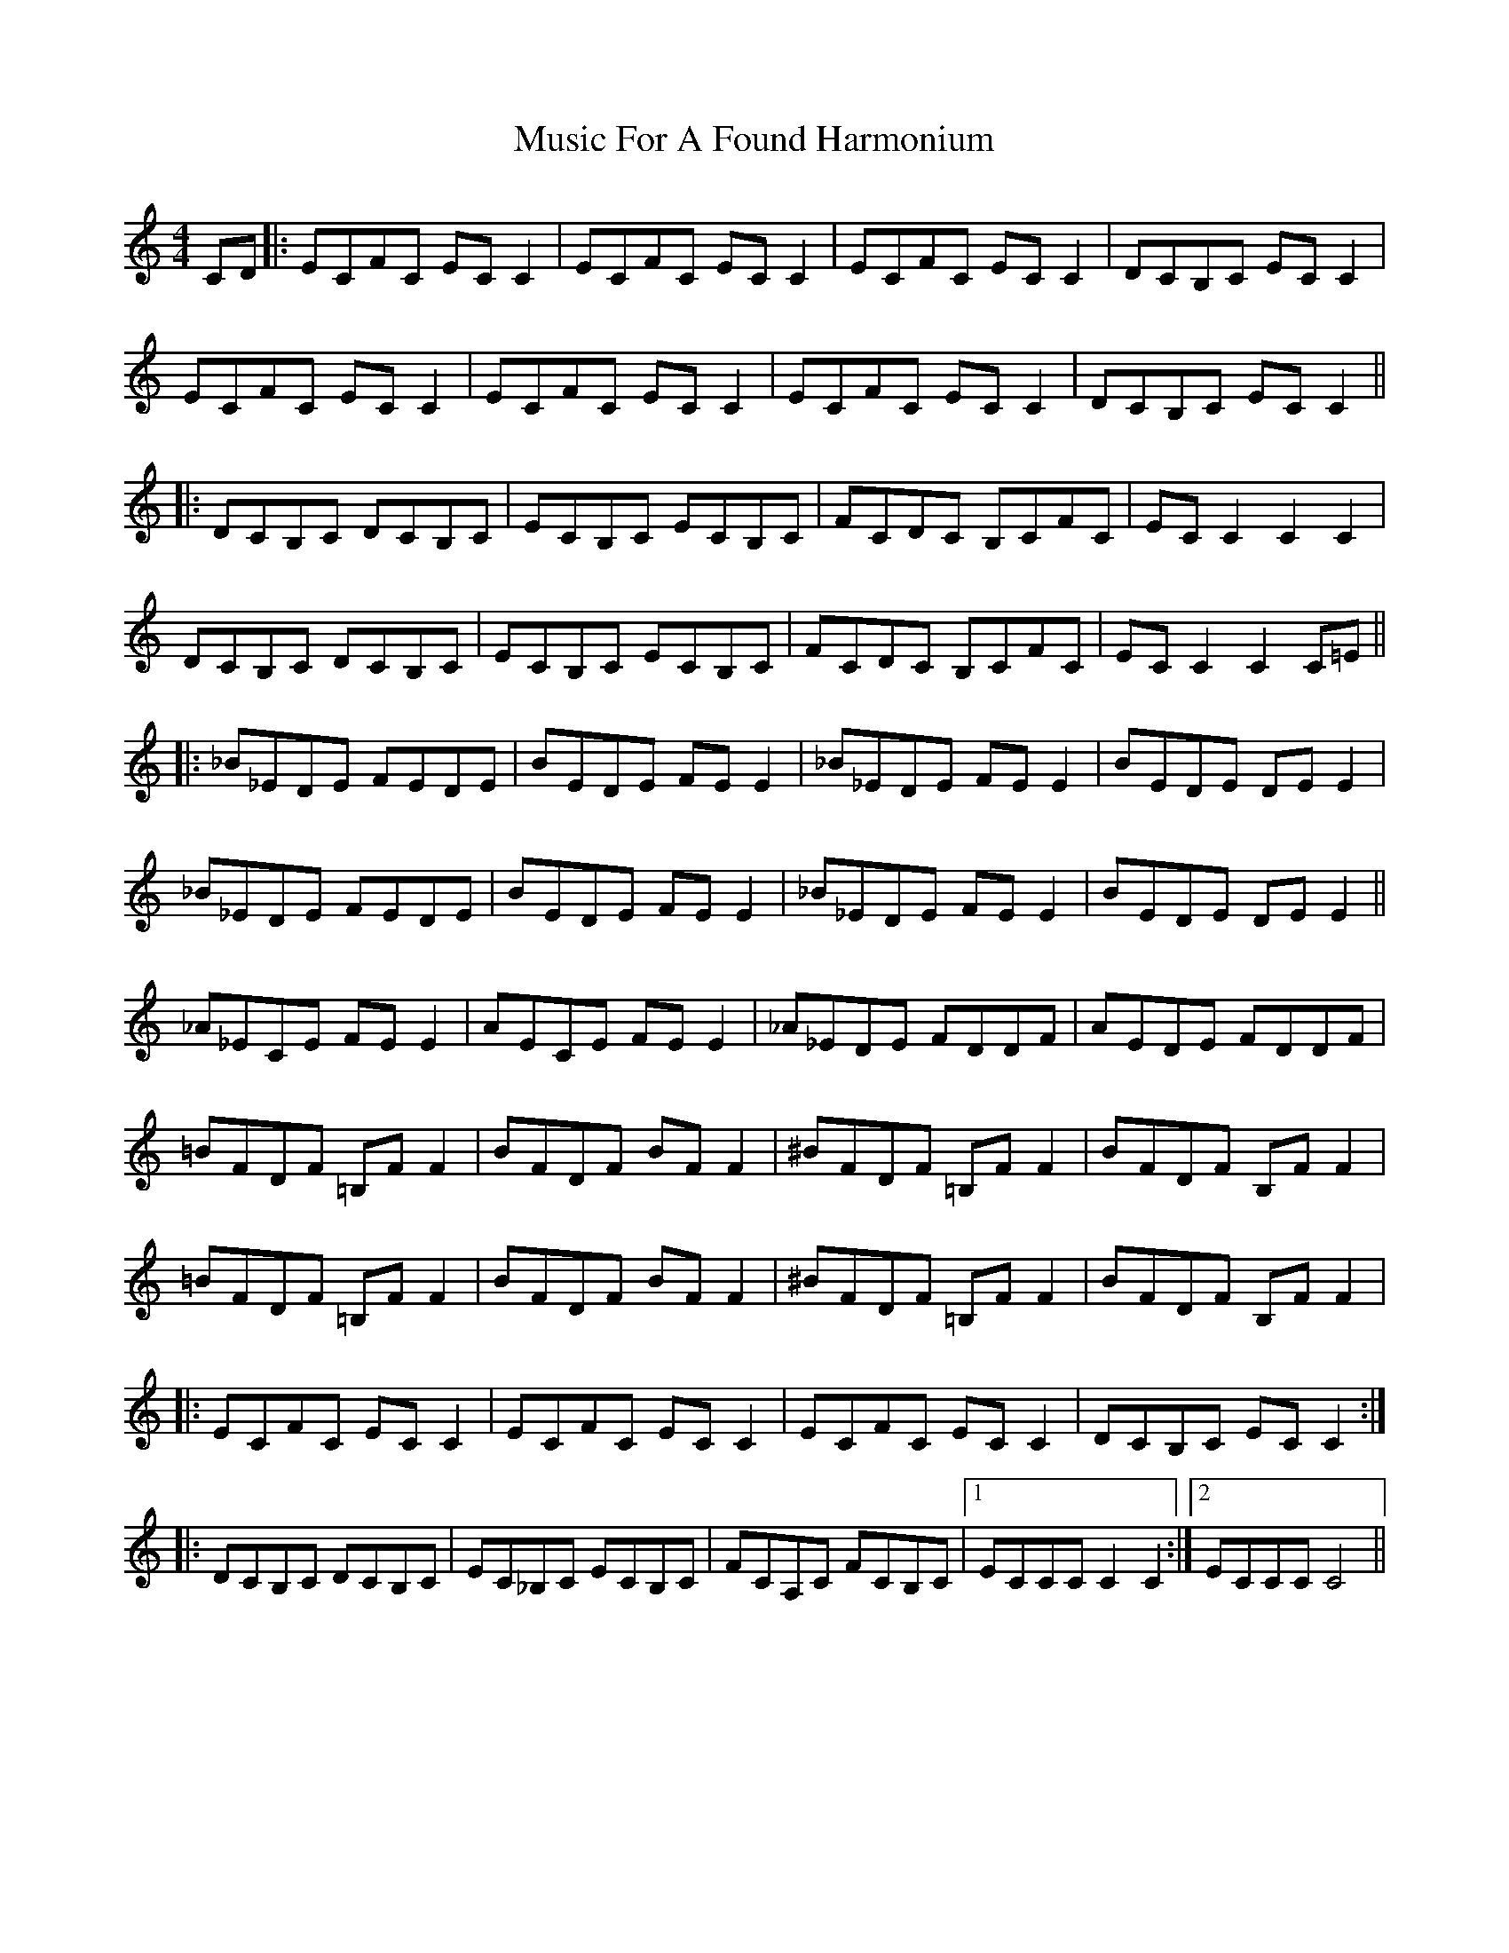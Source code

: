 X: 28613
T: Music For A Found Harmonium
R: reel
M: 4/4
K: Cmajor
CD|:ECFC EC C2|ECFC EC C2|ECFC EC C2|DCB,C EC C2|
ECFC EC C2|ECFC EC C2|ECFC EC C2|DCB,C EC C2||
|:DCB,C DCB,C|ECB,C ECB,C|FCDC B,CFC|EC C2 C2 C2|
DCB,C DCB,C|ECB,C ECB,C|FCDC B,CFC|EC C2 C2 C=E||
|:_B_EDE FEDE|BEDE FE E2|_B_EDE FE E2|BEDE DE E2|
_B_EDE FEDE|BEDE FE E2|_B_EDE FE E2|BEDE DE E2||
_A_ECE FE E2|AECE FE E2|_A_EDE FDDF|AEDE FDDF|
=BFDF =B,F F2|BFDF BF F2|^BFDF =B,F F2|BFDF B,F F2|
=BFDF =B,F F2|BFDF BF F2|^BFDF =B,F F2|BFDF B,F F2|
|:ECFC EC C2|ECFC EC C2|ECFC EC C2|DCB,C EC C2:|
|:DCB,C DCB,C|EC_B,C ECB,C|FCA,C FCB,C|1 ECCC C2 C2:|2 ECCC C4||

